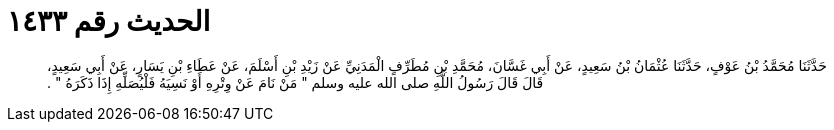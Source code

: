 
= الحديث رقم ١٤٣٣

[quote.hadith]
حَدَّثَنَا مُحَمَّدُ بْنُ عَوْفٍ، حَدَّثَنَا عُثْمَانُ بْنُ سَعِيدٍ، عَنْ أَبِي غَسَّانَ، مُحَمَّدِ بْنِ مُطَرِّفٍ الْمَدَنِيِّ عَنْ زَيْدِ بْنِ أَسْلَمَ، عَنْ عَطَاءِ بْنِ يَسَارٍ، عَنْ أَبِي سَعِيدٍ، قَالَ قَالَ رَسُولُ اللَّهِ صلى الله عليه وسلم ‏"‏ مَنْ نَامَ عَنْ وِتْرِهِ أَوْ نَسِيَهُ فَلْيُصَلِّهِ إِذَا ذَكَرَهُ ‏"‏ ‏.‏
